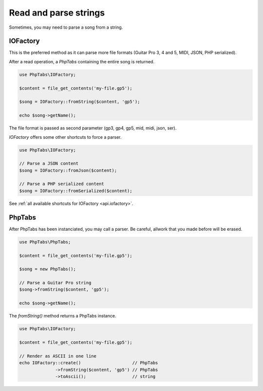 .. _parse.strings:

======================
Read and parse strings
======================

Sometimes, you may need to parse a song from a string. 

IOFactory
=========

This is the preferred method as it can parse more file formats (Guitar
Pro 3, 4 and 5, MIDI, JSON, PHP serialized).

After a read operation, a `PhpTabs` containing the entire song is
returned.

.. code-block:: php

    use PhpTabs\IOFactory;

    $content = file_get_contents('my-file.gp5');

    $song = IOFactory::fromString($content, 'gp5');

    echo $song->getName();

The file format is passed as second parameter (gp3, gp4, gp5, mid, midi,
json, ser).


`IOFactory` offers some other shortcuts to force a parser.

.. code-block:: php

    use PhpTabs\IOFactory;

    // Parse a JSON content
    $song = IOFactory::fromJson($content);

    // Parse a PHP serialized content
    $song = IOFactory::fromSerialized($content);


See :ref:`all available shortcuts for IOFactory <api.iofactory>`.


PhpTabs
=======

After PhpTabs has been instanciated, you may call a parser. Be careful,
allwork that you made before will be erased.

.. code-block:: php

    use PhpTabs\PhpTabs;

    $content = file_get_contents('my-file.gp5');

    $song = new PhpTabs();

    // Parse a Guitar Pro string
    $song->fromString($content, 'gp5');

    echo $song->getName();


The `fromString()` method returns a PhpTabs instance.

.. code-block:: php

    use PhpTabs\IOFactory;

    $content = file_get_contents('my-file.gp5');

    // Render as ASCII in one line
    echo IOFactory::create()                    // PhpTabs
                  ->fromString($content, 'gp5') // PhpTabs
                  ->toAscii();                  // string
